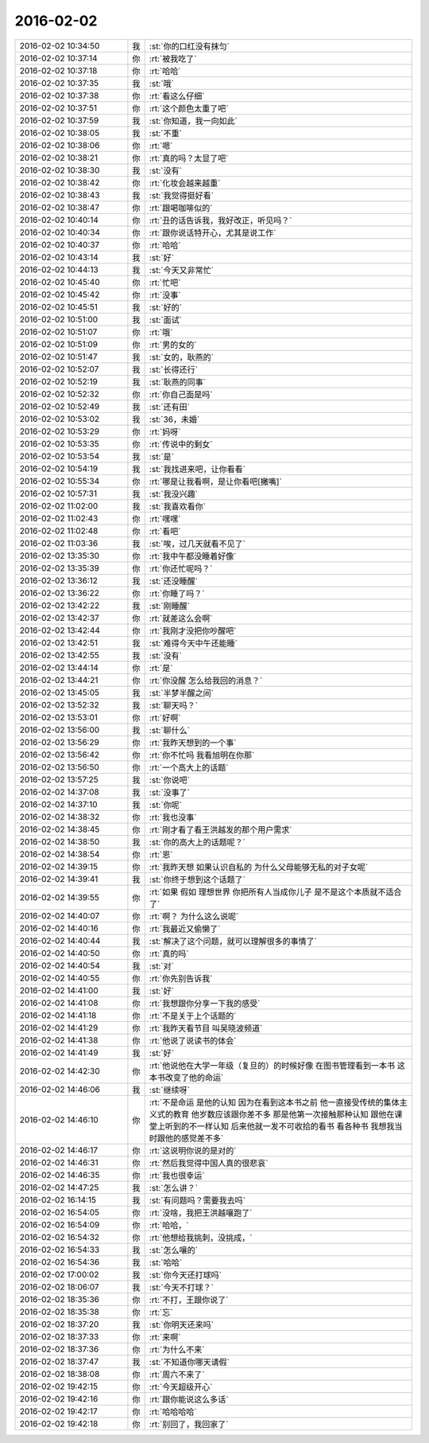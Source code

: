 2016-02-02
-------------

.. list-table::
   :widths: 25, 1, 60

   * - 2016-02-02 10:34:50
     - 我
     - :st:`你的口红没有抹匀`
   * - 2016-02-02 10:37:14
     - 你
     - :rt:`被我吃了`
   * - 2016-02-02 10:37:18
     - 你
     - :rt:`哈哈`
   * - 2016-02-02 10:37:35
     - 我
     - :st:`哦`
   * - 2016-02-02 10:37:38
     - 你
     - :rt:`看这么仔细`
   * - 2016-02-02 10:37:51
     - 你
     - :rt:`这个颜色太重了吧`
   * - 2016-02-02 10:37:59
     - 我
     - :st:`你知道，我一向如此`
   * - 2016-02-02 10:38:05
     - 我
     - :st:`不重`
   * - 2016-02-02 10:38:06
     - 你
     - :rt:`嗯`
   * - 2016-02-02 10:38:21
     - 你
     - :rt:`真的吗？太显了吧`
   * - 2016-02-02 10:38:30
     - 我
     - :st:`没有`
   * - 2016-02-02 10:38:42
     - 你
     - :rt:`化妆会越来越重`
   * - 2016-02-02 10:38:43
     - 我
     - :st:`我觉得挺好看`
   * - 2016-02-02 10:38:47
     - 你
     - :rt:`跟喝咖啡似的`
   * - 2016-02-02 10:40:14
     - 你
     - :rt:`丑的话告诉我，我好改正，听见吗？`
   * - 2016-02-02 10:40:34
     - 你
     - :rt:`跟你说话特开心，尤其是说工作`
   * - 2016-02-02 10:40:37
     - 你
     - :rt:`哈哈`
   * - 2016-02-02 10:43:14
     - 我
     - :st:`好`
   * - 2016-02-02 10:44:13
     - 我
     - :st:`今天又非常忙`
   * - 2016-02-02 10:45:40
     - 你
     - :rt:`忙吧`
   * - 2016-02-02 10:45:42
     - 你
     - :rt:`没事`
   * - 2016-02-02 10:45:51
     - 我
     - :st:`好的`
   * - 2016-02-02 10:51:00
     - 我
     - :st:`面试`
   * - 2016-02-02 10:51:07
     - 你
     - :rt:`哦`
   * - 2016-02-02 10:51:09
     - 你
     - :rt:`男的女的`
   * - 2016-02-02 10:51:47
     - 我
     - :st:`女的，耿燕的`
   * - 2016-02-02 10:52:07
     - 我
     - :st:`长得还行`
   * - 2016-02-02 10:52:19
     - 我
     - :st:`耿燕的同事`
   * - 2016-02-02 10:52:32
     - 你
     - :rt:`你自己面是吗`
   * - 2016-02-02 10:52:49
     - 我
     - :st:`还有田`
   * - 2016-02-02 10:53:02
     - 我
     - :st:`36，未婚`
   * - 2016-02-02 10:53:29
     - 你
     - :rt:`妈呀`
   * - 2016-02-02 10:53:35
     - 你
     - :rt:`传说中的剩女`
   * - 2016-02-02 10:53:54
     - 我
     - :st:`是`
   * - 2016-02-02 10:54:19
     - 我
     - :st:`我找进来吧，让你看看`
   * - 2016-02-02 10:55:34
     - 你
     - :rt:`哪是让我看啊，是让你看吧[撇嘴]`
   * - 2016-02-02 10:57:31
     - 我
     - :st:`我没兴趣`
   * - 2016-02-02 11:02:00
     - 我
     - :st:`我喜欢看你`
   * - 2016-02-02 11:02:43
     - 你
     - :rt:`嘿嘿`
   * - 2016-02-02 11:02:48
     - 你
     - :rt:`看吧`
   * - 2016-02-02 11:03:36
     - 我
     - :st:`唉，过几天就看不见了`
   * - 2016-02-02 13:35:30
     - 你
     - :rt:`我中午都没睡着好像`
   * - 2016-02-02 13:35:39
     - 你
     - :rt:`你还忙呢吗？`
   * - 2016-02-02 13:36:12
     - 我
     - :st:`还没睡醒`
   * - 2016-02-02 13:36:22
     - 你
     - :rt:`你睡了吗？`
   * - 2016-02-02 13:42:22
     - 我
     - :st:`刚睡醒`
   * - 2016-02-02 13:42:37
     - 你
     - :rt:`就差这么会啊`
   * - 2016-02-02 13:42:44
     - 你
     - :rt:`我刚才没把你吵醒吧`
   * - 2016-02-02 13:42:51
     - 我
     - :st:`难得今天中午还能睡`
   * - 2016-02-02 13:42:55
     - 我
     - :st:`没有`
   * - 2016-02-02 13:44:14
     - 你
     - :rt:`是`
   * - 2016-02-02 13:44:21
     - 你
     - :rt:`你没醒 怎么给我回的消息？`
   * - 2016-02-02 13:45:05
     - 我
     - :st:`半梦半醒之间`
   * - 2016-02-02 13:52:32
     - 我
     - :st:`聊天吗？`
   * - 2016-02-02 13:53:01
     - 你
     - :rt:`好啊`
   * - 2016-02-02 13:56:00
     - 我
     - :st:`聊什么`
   * - 2016-02-02 13:56:29
     - 你
     - :rt:`我昨天想到的一个事`
   * - 2016-02-02 13:56:42
     - 你
     - :rt:`你不忙吗 我看旭明在你那`
   * - 2016-02-02 13:56:50
     - 你
     - :rt:`一个高大上的话题`
   * - 2016-02-02 13:57:25
     - 我
     - :st:`你说吧`
   * - 2016-02-02 14:37:08
     - 我
     - :st:`没事了`
   * - 2016-02-02 14:37:10
     - 我
     - :st:`你呢`
   * - 2016-02-02 14:38:32
     - 你
     - :rt:`我也没事`
   * - 2016-02-02 14:38:45
     - 你
     - :rt:`刚才看了看王洪越发的那个用户需求`
   * - 2016-02-02 14:38:50
     - 我
     - :st:`你的高大上的话题呢？`
   * - 2016-02-02 14:38:54
     - 你
     - :rt:`恩`
   * - 2016-02-02 14:39:15
     - 你
     - :rt:`我昨天想 如果认识自私的 为什么父母能够无私的对子女呢`
   * - 2016-02-02 14:39:41
     - 我
     - :st:`你终于想到这个话题了`
   * - 2016-02-02 14:39:55
     - 你
     - :rt:`如果 假如 理想世界 你把所有人当成你儿子 是不是这个本质就不适合了`
   * - 2016-02-02 14:40:07
     - 你
     - :rt:`啊？ 为什么这么说呢`
   * - 2016-02-02 14:40:16
     - 你
     - :rt:`我最近又偷懒了`
   * - 2016-02-02 14:40:44
     - 我
     - :st:`解决了这个问题，就可以理解很多的事情了`
   * - 2016-02-02 14:40:50
     - 你
     - :rt:`真的吗`
   * - 2016-02-02 14:40:54
     - 我
     - :st:`对`
   * - 2016-02-02 14:40:55
     - 你
     - :rt:`你先别告诉我`
   * - 2016-02-02 14:41:00
     - 我
     - :st:`好`
   * - 2016-02-02 14:41:08
     - 你
     - :rt:`我想跟你分享一下我的感受`
   * - 2016-02-02 14:41:18
     - 你
     - :rt:`不是关于上个话题的`
   * - 2016-02-02 14:41:29
     - 你
     - :rt:`我昨天看节目 叫吴晓波频道`
   * - 2016-02-02 14:41:38
     - 你
     - :rt:`他说了说读书的体会`
   * - 2016-02-02 14:41:49
     - 我
     - :st:`好`
   * - 2016-02-02 14:42:30
     - 你
     - :rt:`他说他在大学一年级（复旦的）的时候好像 在图书管理看到一本书 这本书改变了他的命运`
   * - 2016-02-02 14:46:06
     - 我
     - :st:`继续呀`
   * - 2016-02-02 14:46:10
     - 你
     - :rt:`不是命运 是他的认知    因为在看到这本书之前 他一直接受传统的集体主义式的教育 他岁数应该跟你差不多 那是他第一次接触那种认知 跟他在课堂上听到的不一样认知 后来他就一发不可收拾的看书 看各种书 我想我当时跟他的感觉差不多`
   * - 2016-02-02 14:46:17
     - 你
     - :rt:`这说明你说的是对的`
   * - 2016-02-02 14:46:31
     - 你
     - :rt:`然后我觉得中国人真的很悲哀`
   * - 2016-02-02 14:46:35
     - 你
     - :rt:`我也很幸运`
   * - 2016-02-02 14:47:25
     - 我
     - :st:`怎么讲？`
   * - 2016-02-02 16:14:15
     - 我
     - :st:`有问题吗？需要我去吗`
   * - 2016-02-02 16:54:05
     - 你
     - :rt:`没啥，我把王洪越嚷跑了`
   * - 2016-02-02 16:54:09
     - 你
     - :rt:`哈哈，`
   * - 2016-02-02 16:54:32
     - 你
     - :rt:`他想给我挑刺，没挑成，`
   * - 2016-02-02 16:54:33
     - 我
     - :st:`怎么嚷的`
   * - 2016-02-02 16:54:36
     - 我
     - :st:`哈哈`
   * - 2016-02-02 17:00:02
     - 我
     - :st:`你今天还打球吗`
   * - 2016-02-02 18:06:07
     - 我
     - :st:`今天不打球？`
   * - 2016-02-02 18:35:36
     - 你
     - :rt:`不打，王跟你说了`
   * - 2016-02-02 18:35:38
     - 你
     - :rt:`忘`
   * - 2016-02-02 18:37:20
     - 我
     - :st:`你明天还来吗`
   * - 2016-02-02 18:37:33
     - 你
     - :rt:`来啊`
   * - 2016-02-02 18:37:36
     - 你
     - :rt:`为什么不来`
   * - 2016-02-02 18:37:47
     - 我
     - :st:`不知道你哪天请假`
   * - 2016-02-02 18:38:08
     - 你
     - :rt:`周六不来了`
   * - 2016-02-02 19:42:15
     - 你
     - :rt:`今天超级开心`
   * - 2016-02-02 19:42:16
     - 你
     - :rt:`跟你能说这么多话`
   * - 2016-02-02 19:42:17
     - 你
     - :rt:`哈哈哈哈`
   * - 2016-02-02 19:42:18
     - 你
     - :rt:`别回了，我回家了`